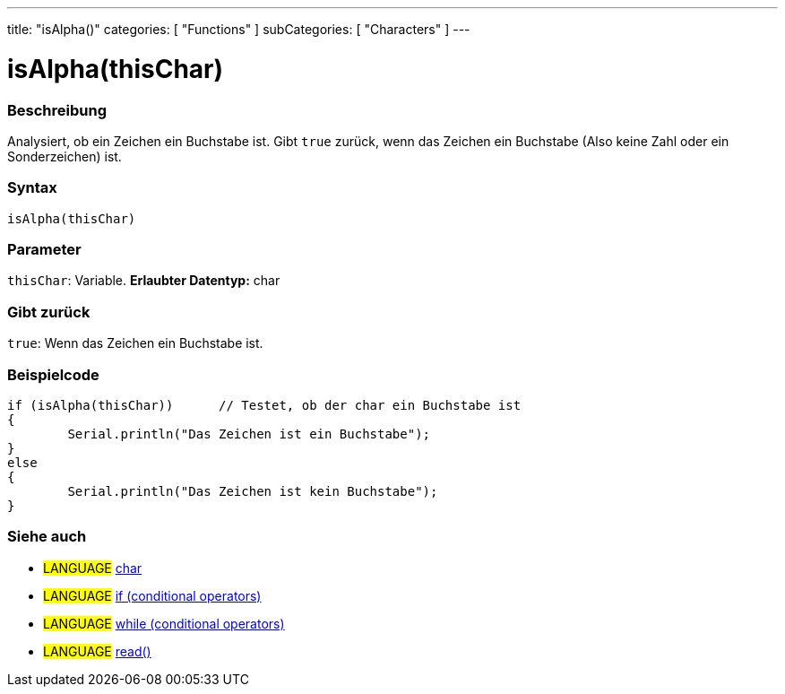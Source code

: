 ---
title: "isAlpha()"
categories: [ "Functions" ]
subCategories: [ "Characters" ]
---





= isAlpha(thisChar)


// OVERVIEW SECTION STARTS
[#overview]
--

[float]
=== Beschreibung
Analysiert, ob ein Zeichen ein Buchstabe ist. Gibt ``true`` zurück, wenn das Zeichen ein Buchstabe (Also keine Zahl oder ein Sonderzeichen) ist.
[%hardbreaks]


[float]
=== Syntax
[source,arduino]
----
isAlpha(thisChar)
----

[float]
=== Parameter
`thisChar`: Variable. *Erlaubter Datentyp:* char

[float]
=== Gibt zurück
`true`: Wenn das Zeichen ein Buchstabe ist.

--
// OVERVIEW SECTION ENDS



// HOW TO USE SECTION STARTS
[#howtouse]
--

[float]
=== Beispielcode

[source,arduino]
----
if (isAlpha(thisChar))      // Testet, ob der char ein Buchstabe ist
{
	Serial.println("Das Zeichen ist ein Buchstabe");
}
else
{
	Serial.println("Das Zeichen ist kein Buchstabe");
}

----

--
// HOW TO USE SECTION ENDS


// SEE ALSO SECTION
[#see_also]
--

[float]
=== Siehe auch

[role="language"]
* #LANGUAGE#  link:../../../variables/data-types/char[char]
* #LANGUAGE#  link:../../../structure/control-structure/if[if (conditional operators)]
* #LANGUAGE#  link:../../../structure/control-structure/while[while (conditional operators)]
* #LANGUAGE# link:../../communication/serial/read[read()]

--
// SEE ALSO SECTION ENDS
